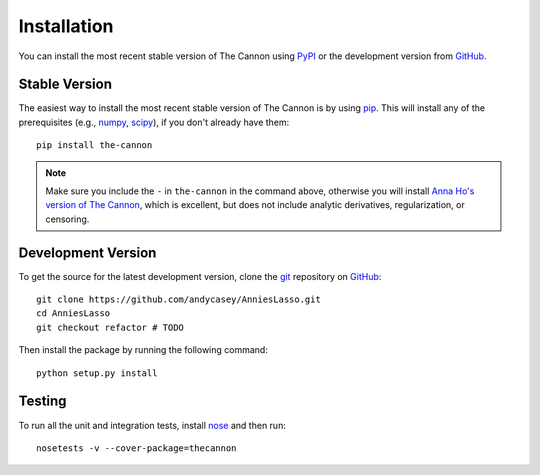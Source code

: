 .. _install:

Installation
============

You can install the most recent stable version of The Cannon using `PyPI <https://pypi.python.org/pypi/the-cannon>`_ or the
development version from `GitHub <http://www.github.com/andycasey/AnniesLasso>`_.


Stable Version
--------------

The easiest way to install the most recent stable version of The Cannon is by using `pip <https://pypi.python.org/pypi/pip>`_.
This will install any of the prerequisites (e.g., `numpy <https://pypi.python.org/pypi/numpy>`_, `scipy <https://pypi.python.org/pypi/scipy>`_), if you don't already have them:

::

    pip install the-cannon

.. note:: Make sure you include the ``-`` in ``the-cannon`` in the command above, otherwise you will install `Anna Ho's version of The Cannon <https://annayqho.github.io/TheCannon/>`_, which is excellent, but does not include analytic derivatives, regularization, or censoring.

Development Version
-------------------

To get the source for the latest development version, clone the `git <https://git-scm.com/>`_ repository on `GitHub <http://www.github.com/andycasey/AnniesLasso>`_:

::

    git clone https://github.com/andycasey/AnniesLasso.git
    cd AnniesLasso
    git checkout refactor # TODO
    

Then install the package by running the following command:

::

    python setup.py install


Testing
-------

To run all the unit and integration tests, install `nose <http://nose.readthedocs.org>`_ and then run:

::

    nosetests -v --cover-package=thecannon
